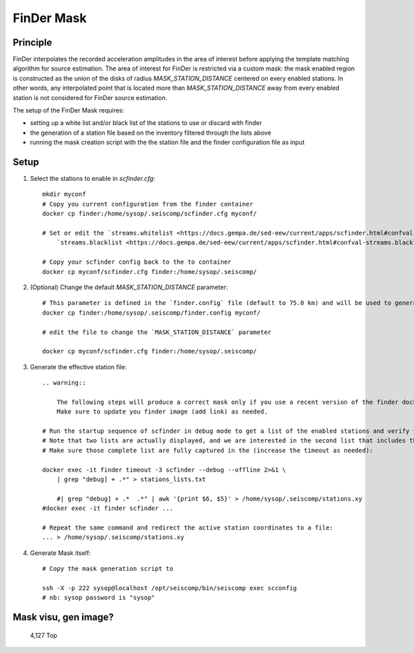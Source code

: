 .. _FINDER_MASK:

============
FinDer Mask
============

Principle
---------

FinDer interpolates the recorded acceleration amplitudes in the area of interest before applying the template matching algorithm for source estimation.
The area of interest for FinDer is restricted via a custom mask: the mask enabled region is constructed as the union of the disks of radius
`MASK_STATION_DISTANCE` centered on every enabled stations. In other words, any interpolated point that is located more than `MASK_STATION_DISTANCE` away 
from every enabled station is not considered for FinDer source estimation.

The setup of the FinDer Mask requires:

* setting up a white list and/or black list of the stations to use or discard with finder
* the generation of a station file based on the inventory filtered through the lists above
* running the mask creation script with the the station file and the finder configuration file as input


Setup 
-----

#. Select the stations to enable in `scfinder.cfg`::     
    
    mkdir myconf
    # Copy you current configuration from the finder container
    docker cp finder:/home/sysop/.seiscomp/scfinder.cfg myconf/

    # Set or edit the `streams.whitelist <https://docs.gempa.de/sed-eew/current/apps/scfinder.html#confval-streams.whitelist>`_ and \
        `streams.blacklist <https://docs.gempa.de/sed-eew/current/apps/scfinder.html#confval-streams.blacklist>`_ parameters 

    # Copy your scfinder config back to the to container
    docker cp myconf/scfinder.cfg finder:/home/sysop/.seiscomp/


#. (Optional) Change the default `MASK_STATION_DISTANCE` parameter::

    # This parameter is defined in the `finder.config` file (default to 75.0 km) and will be used to generate the mask. You can adjust it to your needs.
    docker cp finder:/home/sysop/.seiscomp/finder.config myconf/

    # edit the file to change the `MASK_STATION_DISTANCE` parameter
    
    docker cp myconf/scfinder.cfg finder:/home/sysop/.seiscomp/

#. Generate the effective station file::
    
    .. warning::

        The following steps will produce a correct mask only if you use a recent version of the finder docker image (>?).
        Make sure to update you finder image (add link) as needed.   

    # Run the startup sequence of scfinder in debug mode to get a list of the enabled stations and verify that all the active stations are displayed as [] \
    # Note that two lists are actually displayed, and we are interested in the second list that includes the station coordinates.
    # Make sure those complete list are fully captured in the (increase the timeout as needed): 
    
    docker exec -it finder timeout -3 scfinder --debug --offline 2>&1 \
        | grep "debug] + .*" > stations_lists.txt
        
        #| grep "debug] + .*  .*" | awk '{print $6, $5}' > /home/sysop/.seiscomp/stations.xy
    #docker exec -it finder scfinder ... 
    
    # Repeat the same command and redirect the active station coordinates to a file:
    ... > /home/sysop/.seiscomp/stations.xy

#. Generate Mask itself::

    # Copy the mask generation script to 
    
    ssh -X -p 222 sysop@localhost /opt/seiscomp/bin/seiscomp exec scconfig 
    # nb: sysop password is "sysop"


Mask visu, gen image?
---------------

                                                                                                                                                                          4,127         Top